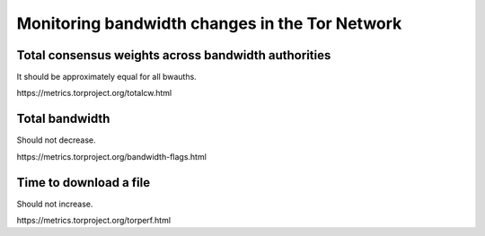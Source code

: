 Monitoring bandwidth changes in the Tor Network
================================================

Total consensus weights across bandwidth authorities
----------------------------------------------------

It should be approximately equal for all bwauths.

.. image:: images/totalcw.png
   :alt: total consensus weight


​https://metrics.torproject.org/totalcw.html

Total bandwidth
---------------

Should not decrease.

.. image:: images/advertised_bandwidth.png
   :alt: advertised bandwidth


​https://metrics.torproject.org/bandwidth-flags.html


Time to download a file
-----------------------

Should not increase.

.. image:: images/torperf.png
   :alt: torperf


​https://metrics.torproject.org/torperf.html

